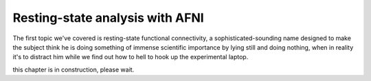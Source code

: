 Resting-state analysis with AFNI
================================

The first topic we've covered is resting-state functional connectivity, a sophisticated-sounding name designed to make the subject think he is doing 
something of immense scientific importance by lying still and doing nothing, when in reality it's to distract him while we find out how to hell to hook up 
the experimental laptop.

this chapter is in construction, please wait.
